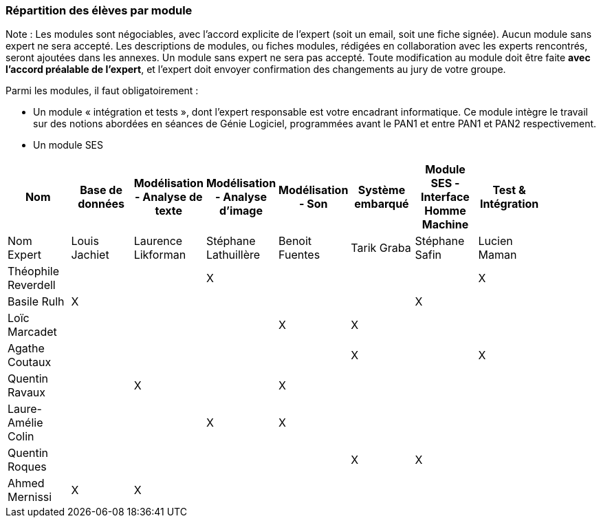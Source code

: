 === Répartition des élèves par module

Note : Les modules sont négociables, avec l’accord explicite de l’expert
(soit un email, soit une fiche signée). Aucun module sans expert ne sera
accepté. Les descriptions de modules, ou fiches modules, rédigées en
collaboration avec les experts rencontrés, seront ajoutées dans les
annexes. Un module sans expert ne sera pas accepté. Toute modification
au module doit être faite *avec l’accord préalable de l’expert*, et
l’expert doit envoyer confirmation des changements au jury de votre
groupe.

Parmi les modules, il faut obligatoirement :

* Un module « intégration et tests », dont l’expert responsable est
votre encadrant informatique. Ce module intègre le travail sur des
notions abordées en séances de Génie Logiciel, programmées avant le PAN1
et entre PAN1 et PAN2 respectivement.
* Un module SES

[cols=",^,^,^,^,^,^,^,^",options="header",]
|====
| Nom        		| Base de données | Modélisation - Analyse de texte | Modélisation - Analyse d'image | Modélisation - Son | Système embarqué | Module SES - Interface Homme Machine | Test & Intégration |
| Nom Expert 		| Louis Jachiet		| Laurence Likforman	| Stéphane Lathuillère	| Benoit Fuentes	| Tarik Graba	| Stéphane Safin	| Lucien Maman	|
| Théophile Reverdell	|        		|         		| X        		|         		|         	|			| X		|
| Basile Rulh     	| X         		|        		|         		|         		|         	| X			| 		|
| Loïc Marcadet     	|         		|         		|         		| X        		| X        	|			|		|
| Agathe Coutaux     	|        		|         		|         		|         		| X        	|			| X		|
| Quentin Ravaux     	|         		| X        		|         		| X        		|         	|			|		|
| Laure-Amélie Colin    |         		|         		| X        		| X        		|         	|			|		|
| Quentin Roques     	|         		|        		|         		|         		| X        	| X           		| 		|
| Ahmed Mernissi     	| X        		| X       		|         		|         		|         	| 			|		|
|====

